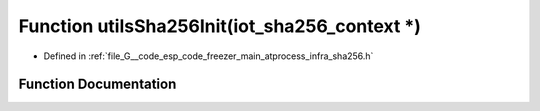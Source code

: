 .. _exhale_function_infra__sha256_8h_1af4f56028a99848b0ea2aaa26a3ee7831:

Function utilsSha256Init(iot_sha256_context \*)
===============================================

- Defined in :ref:`file_G__code_esp_code_freezer_main_atprocess_infra_sha256.h`


Function Documentation
----------------------


.. doxygenfunction:: utilsSha256Init(iot_sha256_context *)

